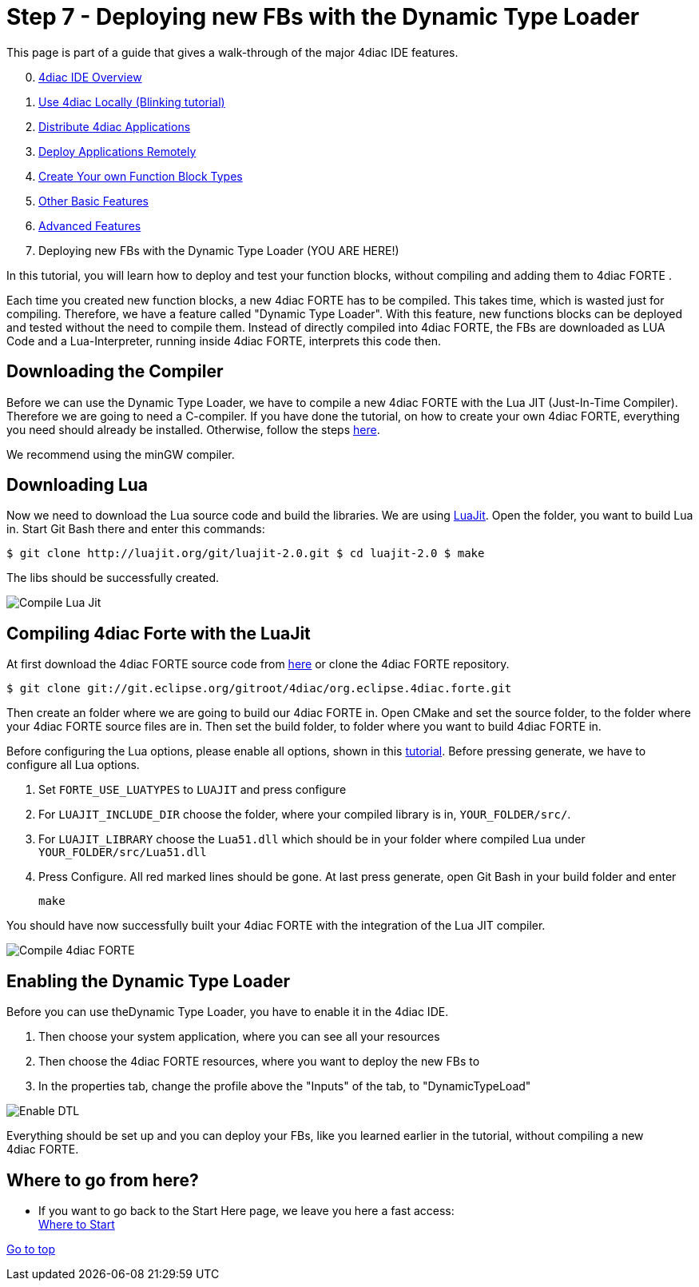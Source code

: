 = [[topOfPage]]Step 7 - Deploying new FBs with the Dynamic Type Loader
:lang: en
:imagesdir: ./src/tutorials/img
ifdef::env-github[]
:imagesdir: img
endif::[]

This page is part of a guide that gives a walk-through of the major 4diac IDE features.

[start=0]
. xref:overview.adoc[4diac IDE Overview]
. xref:use4diacLocally.adoc[Use 4diac Locally (Blinking tutorial)]
. xref:distribute4diac.adoc[Distribute 4diac Applications]
. xref:use4diacRemotely.adoc[Deploy Applications Remotely]
. xref:createOwnTypes.adoc[Create Your own Function Block Types]
. xref:otherUseful.adoc[Other Basic Features]
. xref:advancedFeatures.adoc[Advanced Features]
. Deploying new FBs with the Dynamic Type Loader (YOU ARE HERE!)

In this tutorial, you will learn how to deploy and test your function blocks, without compiling and adding them to 4diac FORTE .

Each time you created new function blocks, a new 4diac FORTE has to be compiled. 
This takes time, which is wasted just for compiling. 
Therefore, we have a feature called "Dynamic Type Loader". 
With this feature, new functions blocks can be deployed and tested without the need to compile them. 
Instead of directly compiled into 4diac FORTE, the FBs are downloaded as LUA Code and a Lua-Interpreter, running inside 4diac FORTE,  interprets this code then.


== [[getCCompiler]]Downloading the Compiler

Before we can use the Dynamic Type Loader, we have to compile a new 4diac FORTE with the Lua JIT (Just-In-Time Compiler). 
Therefore we are going to need a C-compiler. 
If you have done the tutorial, on how to create your own 4diac FORTE, everything you need should already be installed. 
Otherwise, follow the steps xref:../installation/install.adoc[here].

We recommend using the minGW compiler.

== [[getLua]]Downloading Lua

Now we need to download the Lua source code and build the libraries. 
We are using http://luajit.org/git/luajit-2.0.git[LuaJit]. 
Open the folder, you want to build Lua in. 
Start Git Bash there and enter this commands:

----
$ git clone http://luajit.org/git/luajit-2.0.git $ cd luajit-2.0 $ make
----

The libs should be successfully created.

image:Step7/LuaJitCompiled.png[Compile Lua Jit]


== [[CompileForte]]Compiling 4diac Forte with the LuaJit

At first download the 4diac FORTE source code from https://eclipse.dev/4diac/en_dow.php[here] or clone the 4diac FORTE repository.

----
$ git clone git://git.eclipse.org/gitroot/4diac/org.eclipse.4diac.forte.git
----

Then create an folder where we are going to build our 4diac FORTE in.
Open CMake and set the source folder, to the folder where your 4diac FORTE source files are in. 
Then set the build folder, to folder where you want to build 4diac FORTE in.

Before configuring the Lua options, please enable all options, shown in this xref:../installation/install.html#generateFilesForCompiling[tutorial].
Before pressing generate, we have to configure all Lua options.

. Set `FORTE_USE_LUATYPES` to `LUAJIT` and press configure
. For `LUAJIT_INCLUDE_DIR` choose the folder, where your compiled library is in, `YOUR_FOLDER/src/`.
. For `LUAJIT_LIBRARY` choose the `Lua51.dll` which should be in your folder where compiled Lua under `YOUR_FOLDER/src/Lua51.dll`
. Press Configure. 
  All red marked lines should be gone. 
  At last press generate, open Git Bash in your build folder and enter
+
----
make
----

You should have now successfully built your 4diac FORTE with the integration of the Lua JIT compiler.

image:Step7/FORTECompiled.png[Compile 4diac FORTE]

== [[enableDTL]]Enabling the Dynamic Type Loader

Before you can use theDynamic Type Loader, you have to enable it in the 4diac IDE.

. Then choose your system application, where you can see all your resources
. Then choose the 4diac FORTE resources, where you want to deploy the new FBs to
. In the properties tab, change the profile above the "Inputs" of the tab, to "DynamicTypeLoad"

image:Step7/EnabledDTL.png[Enable DTL]

Everything should be set up and you can deploy your FBs, like you learned earlier in the tutorial, without compiling a new 4diac FORTE.


== Where to go from here?

* If you want to go back to the Start Here page, we leave you here a fast access: +
xref:../index.adoc#wheretostart[Where to Start]

link:#topOfPage[Go to top]

